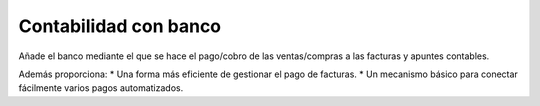 ======================
Contabilidad con banco
======================

Añade el banco mediante el que se hace el pago/cobro de las ventas/compras a
las facturas y apuntes contables.

Además proporciona:
* Una forma más eficiente de gestionar el pago de facturas.
* Un mecanismo básico para conectar fácilmente varios pagos automatizados.
